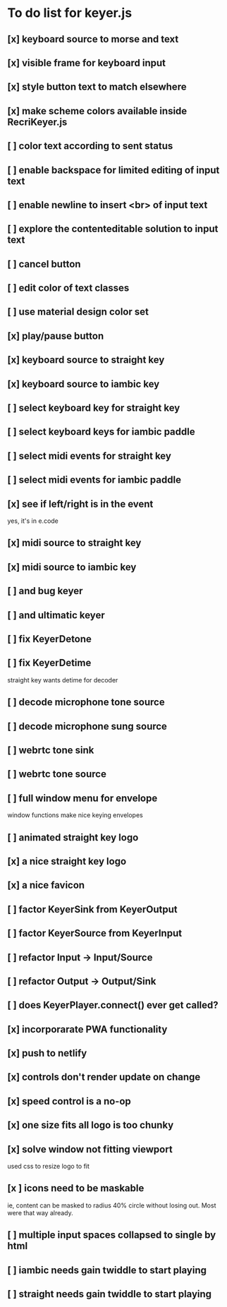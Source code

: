* To do list for keyer.js
** [x] keyboard source to morse and text
** [x] visible frame for keyboard input
** [x] style button text to match elsewhere
** [x] make scheme colors available inside RecriKeyer.js
** [ ] color text according to sent status
** [ ] enable backspace for limited editing of input text
** [ ] enable newline to insert <br> of input text
** [ ] explore the contenteditable solution to input text
** [ ] cancel button
** [ ] edit color of text classes
** [ ] use material design color set
** [x] play/pause button
** [x] keyboard source to straight key
** [x] keyboard source to iambic key
** [ ] select keyboard key for straight key
** [ ] select keyboard keys for iambic paddle
** [ ] select midi events for straight key
** [ ] select midi events for iambic paddle
** [x] see if left/right is in the event
   yes, it's in e.code
** [x] midi source to straight key
** [x] midi source to iambic key
** [ ] and bug keyer
** [ ] and ultimatic keyer
** [ ] fix KeyerDetone
** [ ] fix KeyerDetime
   straight key wants detime for decoder
** [ ] decode microphone tone source
** [ ] decode microphone sung source
** [ ] webrtc tone sink
** [ ] webrtc tone source
** [ ] full window menu for envelope
   window functions make nice keying envelopes
** [ ] animated straight key logo
** [x] a nice straight key logo
** [x] a nice favicon
** [ ] factor KeyerSink from KeyerOutput
** [ ] factor KeyerSource from KeyerInput
** [ ] refactor Input -> Input/Source
** [ ] refactor Output -> Output/Sink
** [ ] does KeyerPlayer.connect() ever get called?
** [x] incorporarate PWA functionality
** [x] push to netlify
** [x] controls don't render update on change
** [x] speed control is a no-op
** [x] one size fits all logo is too chunky
** [x] solve window not fitting viewport
   used css to resize logo to fit
** [x ] icons need to be maskable
   ie, content can be masked to radius 40% circle without
   losing out.  Most were that way already.
** [ ] multiple input spaces collapsed to single by html
** [ ] iambic needs gain twiddle to start playing
** [ ] straight needs gain twiddle to start playing
